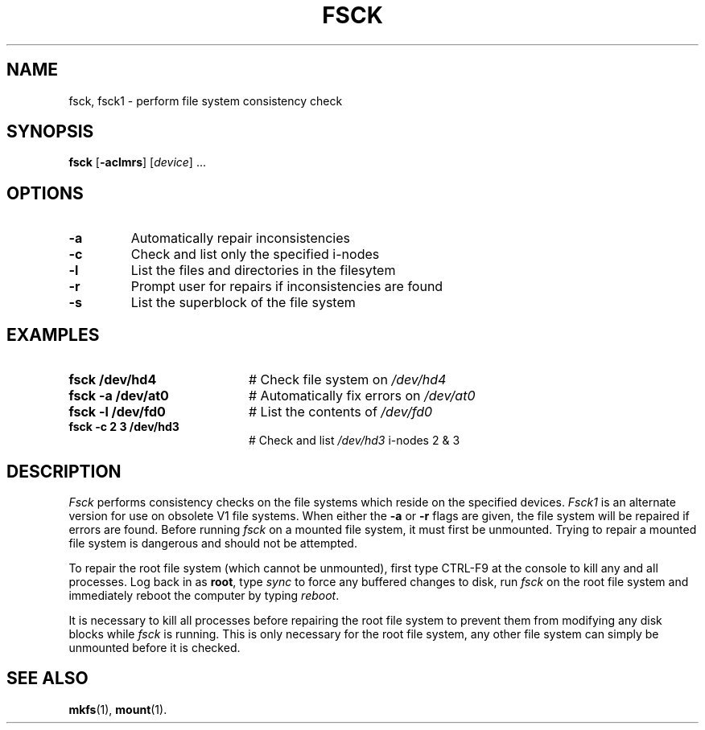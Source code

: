 .TH FSCK 1
.SH NAME
fsck, fsck1 \- perform file system consistency check
.SH SYNOPSIS
\fBfsck\fR [\fB\-aclmrs\fR]\fR [\fIdevice\fR] ...\fR
.br
.de FL
.TP
\\fB\\$1\\fR
\\$2
..
.de EX
.TP 20
\\fB\\$1\\fR
# \\$2
..
.SH OPTIONS
.FL "\-a" "Automatically repair inconsistencies"
.FL "\-c" "Check and list only the specified i-nodes
.FL "\-l" "List the files and directories in the filesytem
.FL "\-r" "Prompt user for repairs if inconsistencies are found
.FL "\-s" "List the superblock of the file system"
.SH EXAMPLES
.EX "fsck /dev/hd4" "Check file system on \fI/dev/hd4\fR"
.EX "fsck \-a /dev/at0" "Automatically fix errors on \fI/dev/at0\fR"
.EX "fsck \-l /dev/fd0" "List the contents of \fI/dev/fd0\fR"
.EX "fsck \-c 2 3 /dev/hd3" "Check and list \fI/dev/hd3\fR i-nodes 2 & 3"
.SH DESCRIPTION
.PP
\fIFsck\fR performs consistency checks on the file systems which reside 
on the specified devices.
\fIFsck1\fR is an alternate version for use on obsolete V1 file systems.
When either the \fB\-a\fR or \fB\-r\fR flags are given, the file system
will be repaired if errors are found.
Before running \fIfsck\fR on a mounted file system, it must first be unmounted.
Trying to repair a mounted file system is dangerous and should not be 
attempted.
.PP
To repair the root file system (which cannot be unmounted), first 
type CTRL-F9 at the console to kill any and all processes.  Log back in
as \fBroot\fR, type \fIsync\fR to force any buffered changes to disk,
run \fIfsck\fR on the root file system and immediately reboot the
computer by typing \fIreboot\fR.
.PP
It is necessary to kill all processes before repairing the root file system
to prevent them from modifying any disk blocks while \fIfsck\fR is running.
This is only necessary for the root file system, any other file system can
simply be unmounted before it is checked.
.SH "SEE ALSO"
.BR mkfs (1),
.BR mount (1).
